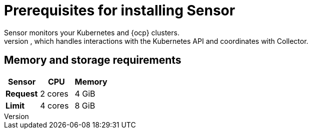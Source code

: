 // Module included in the following assemblies:
//
// * installing/prerequisites.adoc
:_module-type: CONCEPT
[id="sensor-prerequisites_{context}"]
= Prerequisites for installing Sensor
Sensor monitors your Kubernetes and {ocp} clusters.
These services currently deploy in a single deployment, which handles interactions with the Kubernetes API and coordinates with Collector.

[discrete]
== Memory and storage requirements

|===
| Sensor | CPU | Memory

| *Request*
| 2 cores
| 4 GiB

| *Limit*
| 4 cores
| 8 GiB
|===
